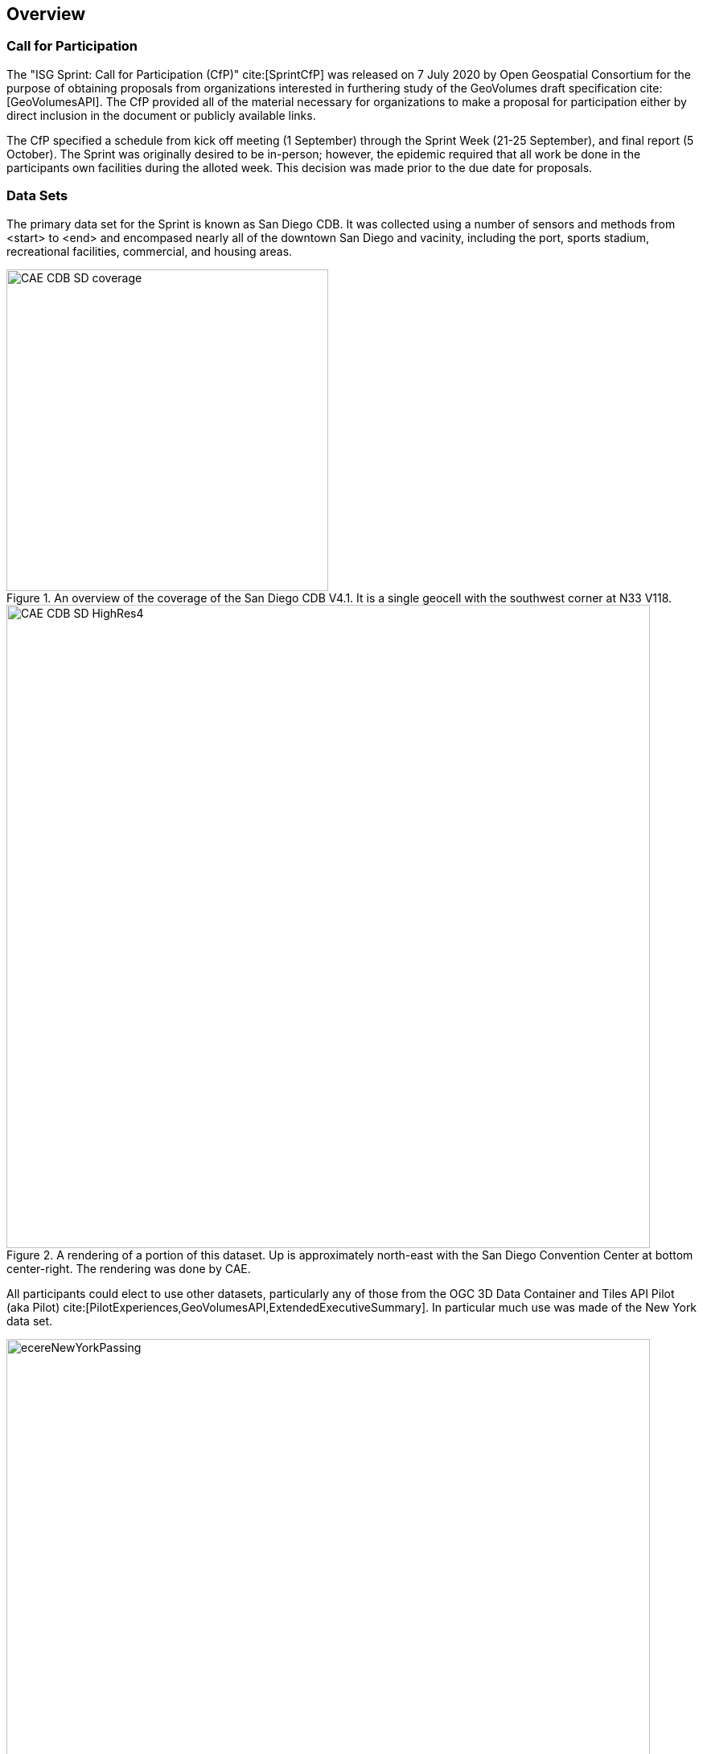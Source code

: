 [[Overview]]
== Overview


=== Call for Participation

The "ISG Sprint: Call for Participation (CfP)" cite:[SprintCfP] was released on 7 July 2020 by Open Geospatial Consortium for the purpose of obtaining proposals from organizations interested in furthering study of the GeoVolumes draft specification cite:[GeoVolumesAPI]. The CfP provided all of the material necessary for organizations to make a proposal for participation either by direct inclusion in the document or publicly available links.

The CfP specified a schedule from kick off meeting (1 September) through the Sprint Week (21-25 September), and final report (5 October). The Sprint was originally desired to be in-person; however, the epidemic required that all work be done in the participants own facilities during the alloted week. This decision was made prior to the due date for proposals.

=== Data Sets

The primary data set for the Sprint is known as San Diego CDB. It was collected using a number of sensors and methods from <start> to <end> and encompased nearly all of the downtown San Diego and vacinity, including the port, sports stadium, recreational facilities, commercial, and housing areas.

[#img_SanDiegoOverview,reftext='{figure-caption} {counter:figure-num}']
.An  overview of the coverage of the San Diego CDB V4.1. It is a single geocell with the southwest corner at N33 V118.
image::images/CAE_CDB_SD_coverage.png[width=400,align="center"]

[#img_SanDiegoRendered,reftext='{figure-caption} {counter:figure-num}']
.A rendering of a portion of this dataset. Up is approximately north-east with the San Diego Convention Center at bottom center-right. The rendering was done by CAE.
image::images/CAE_CDB_SD_HighRes4.png[width=800,align="center"]

All participants could elect to use other datasets, particularly any of those from the OGC 3D Data Container and Tiles API Pilot (aka Pilot) cite:[PilotExperiences,GeoVolumesAPI,ExtendedExecutiveSummary]. In particular much use was made of the New York data set.

[#img_NewYorkRendered,reftext='{figure-caption} {counter:figure-num}']
.A rendering of a portion of the New York City dataset. The rendering was done by InfoDao using the Ecere data server.
image::images/InfoDao/ecereNewYorkPassing.png[width=800,align="center"]

The San Diego CDB was available for download by all participants. Many of the participants made that data available to all participants through the GeoVolume API on their servers. The Pilot Net York data was available through multiple servers built during the Pilot using the API from the Pilot. See <<table->> for a list of avaiable servers.

=== 3D GeoVolume Servers

Several of the Sprint participants also participated in the Pilot. These organizations provided their GeoVolumes API servers for use to everyone during the Sprint. These servers were generally populated with both the New York and San Diego data. 

[#table_summary-servers,reftext='{table-caption} {counter:table-num}']
.Servers providing GeoVolume API access to the indicated dataset
[cols="2,4,8a",options="header",align="center"]
|===
|*Organization* |*URL*  |*Notes* 
|Cesium |https://3d.hypotheticalhorse.com | Server
|Cesium | https://map.hypotheticalhorse.com/ | Client
|Cognitics |http://cdb.cognitics.net:3000/ | _n/a_
.2+|Ecere | http://maps.ecere.com/ogcapi |/collections/SanDiegoCDB in particular, with Tiles API and GeoVolumes/3D Tiles
 |https://maps.ecere.com/3DAPI/ |New York City 3D Tiles dataset (static server)
|Helyx |http://helyxapache2.eastus.azurecontainer.io/ | _n/a_
|InfoDao |http://pygeoapi.isg-sprint-hub.infodaollc.com/stac | PyGeoAPI serving San Diego and Copenhagen CDB (base url has rest of API)
|Skymantics |http://13.82.99.186:5050/ | _n/a_
.4+|Steinbeis |https://steinbeis-3dps.eu/3DGeoVolumes | New Steinbeis 3D GeoVolumes server for OGC-ISG 
 |http://steinbeis-3dps.eu:8080/3DContainerTile/ | Existing Steinbeis 3D GeoVolumes server from the 3D Container and Tiles pilot, containing New York City 3D Tiles dataset, New York City I3S dataset 
 |http://steinbeis-3dps.eu/STT3DClient/ |STT 3D Client (based on CesiumJS & ArcGIS for JavaScript)
 |https://ogc3dc.igd.fraunhofer.de/ |STT 3D Client (by Fraunhofer and GeoRocket)
|===


=== GeoVolume API Pilot Engineering Report

The entirity of the 3D Data Container and Tiles API Pilot engineering report (aka Pilot ER) cite:[PilotExperiences,GeoVolumesAPI,ExtendedExecutiveSummary] was made available to all participants prior to the kick off meeting. Subsequent to the start of the Sprint, the Pilot ER was made publicly available. The draft specification is part 2 cite:[GeoVolumesAPI] of the document set. This is the API specification that is the primary target of the Sprint.

=== Architecture diagrams

These architecture diagrams were provided with the CfP. Figure <<#img_ServiceArchitecture>> illustrate the service architecture of the 3D Data Container and Tiles environment that includes the GeoVolume API. Figure <<#img_ResourceArchitecture>> illistrates access to city-based datasets (in particular for New York, US and Montreal, CA), but only showing the detail for New York City. 

[#img_ServiceArchitecture,reftext='{figure-caption} {counter:figure-num}']
.The architecture of the various Pilot capabilities is shown with connecting arrows indicating request flow. Each client has a built-in Globe model that provides a base coordinate system for all additional data.
image::images/OGC-Pilot-ServiceArchitecture.jpg[width=600,align="center"]

Arrows show the potential paths of requests from the clients; data flow is in the reverse direction. The connecting lines indicate conceptual requests and data flows. The actual connections may be distributed across several physical devices. 

[#img_ResourceArchitecture,reftext='{figure-caption} {counter:figure-num}']
.Pilot data architecture illustrating access to datasets for two North American cities (Montreal and New York). The architecture supporting New York City is shown in detail.
image::images/OGC-Pilot-ResourceArchitecture.jpg[width=600,align="center"]

This figure is presented as an illustration of possible connections. It is not intended to be a complete illustration of all connections, nor possible data sets.

=== Discussion of Scenarios

The CfP described three possible scenarios cite:[SprintCfP]. Participants could choose to work on any number of these, any variant of these, or one (or more) of their choosing.

. Investigate how model and terrain updates, originating (preferred) from a CDB data store and delivered as glTF, are integrated with 3D Tiles into the client environment. The questions to be examined should include:
.. How are terrain changes handled with existing structures?
.. How are new models integrated with existing elevation terrain?
.. How are existing models handled when CDB updates indicate change (additions/deletions/configurations)?

. Containers may specify 0 or 1 datasets. A dataset indicates a primary and potentially one or more alternate distributions. Investigate whether there are implementation issues with accessing multiple distributions.

. What should be the organization of the underlying 3D data? It is unlikely that there is a single best solution to these problems, so identifying use cases for particular choices will be important.
.. Is there one bounding volume hierarchy per county, region, city, or some other geo-political boundaries?
.. How are features (buildings, vegetation, transportation networks, etc.) structured in the data store? Are they layers in geo-political sets, or are geo-political data layers in feature sets?

These scenarios were designed to test and explore portions of the draft GeoVolumes specification that OGC and the sponsors felt were not sufficiently explored in the Pilot. They derive directly from the discussion from Chapter 10 of the Extended Executive Summary cite:[ExtendedExecutiveSummary]. In addition to the listed scenarios, participants were invited to explore other areas that fit within the oppotunities described in Chapter 10. Some of the participants did use this option to explore other capabilities, especially related to game-engine integration. The Findings chapter of this report discusses the participant's scenario choices.

